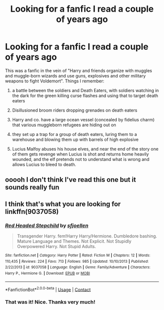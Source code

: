 #+TITLE: Looking for a fanfic I read a couple of years ago

* Looking for a fanfic I read a couple of years ago
:PROPERTIES:
:Author: nu11andv01d
:Score: 1
:DateUnix: 1603935889.0
:DateShort: 2020-Oct-29
:FlairText: Request
:END:
This was a fanfic in the vein of "Harry and friends organize with muggles and muggle-born wizards and use guns, explosives and other military weapons to fight Voldemort". Things I remember:

1) a battle between the soldiers and Death Eaters, with soldiers watching in the dark for the green killing curse flashes and using that to target death eaters

2) Disillusioned broom riders dropping grenades on death eaters

3) Harry and co. have a large ocean vessel (concealed by fidelius charm) that various muggleborn refugees are hiding out on

4) they set up a trap for a group of death eaters, luring them to a warehouse and blowing them up with barrels of high explosive

5) Lucius Malfoy abuses his house elves, and near the end of the story one of them gets revenge when Lucius is shot and returns home heavily wounded, and the elf pretends not to understand what is wrong and allows Lucius to bleed to death.


** ooooh I don't think I've read this one but it sounds really fun
:PROPERTIES:
:Author: karigan_g
:Score: 1
:DateUnix: 1603950911.0
:DateShort: 2020-Oct-29
:END:


** I think that's what you are looking for linkffn(9037058)
:PROPERTIES:
:Author: AlexFawksson
:Score: 1
:DateUnix: 1604264685.0
:DateShort: 2020-Nov-02
:END:

*** [[https://www.fanfiction.net/s/9037058/1/][*/Red Headed Stepchild/*]] by [[https://www.fanfiction.net/u/2055056/sfjoellen][/sfjoellen/]]

#+begin_quote
  Transgender Harry. fem!Harry Harry/Hermione. Dumbledore bashing. Mature Language and Themes. Not Explicit. Not Stupidly Overpowered Harry. Not Stupid Adults.
#+end_quote

^{/Site/:} ^{fanfiction.net} ^{*|*} ^{/Category/:} ^{Harry} ^{Potter} ^{*|*} ^{/Rated/:} ^{Fiction} ^{M} ^{*|*} ^{/Chapters/:} ^{12} ^{*|*} ^{/Words/:} ^{110,435} ^{*|*} ^{/Reviews/:} ^{224} ^{*|*} ^{/Favs/:} ^{713} ^{*|*} ^{/Follows/:} ^{985} ^{*|*} ^{/Updated/:} ^{10/10/2013} ^{*|*} ^{/Published/:} ^{2/22/2013} ^{*|*} ^{/id/:} ^{9037058} ^{*|*} ^{/Language/:} ^{English} ^{*|*} ^{/Genre/:} ^{Family/Adventure} ^{*|*} ^{/Characters/:} ^{Harry} ^{P.,} ^{Hermione} ^{G.} ^{*|*} ^{/Download/:} ^{[[http://www.ff2ebook.com/old/ffn-bot/index.php?id=9037058&source=ff&filetype=epub][EPUB]]} ^{or} ^{[[http://www.ff2ebook.com/old/ffn-bot/index.php?id=9037058&source=ff&filetype=mobi][MOBI]]}

--------------

*FanfictionBot*^{2.0.0-beta} | [[https://github.com/FanfictionBot/reddit-ffn-bot/wiki/Usage][Usage]] | [[https://www.reddit.com/message/compose?to=tusing][Contact]]
:PROPERTIES:
:Author: FanfictionBot
:Score: 1
:DateUnix: 1604264705.0
:DateShort: 2020-Nov-02
:END:


*** That was it! Nice. Thanks very much!
:PROPERTIES:
:Author: nu11andv01d
:Score: 1
:DateUnix: 1604267115.0
:DateShort: 2020-Nov-02
:END:
